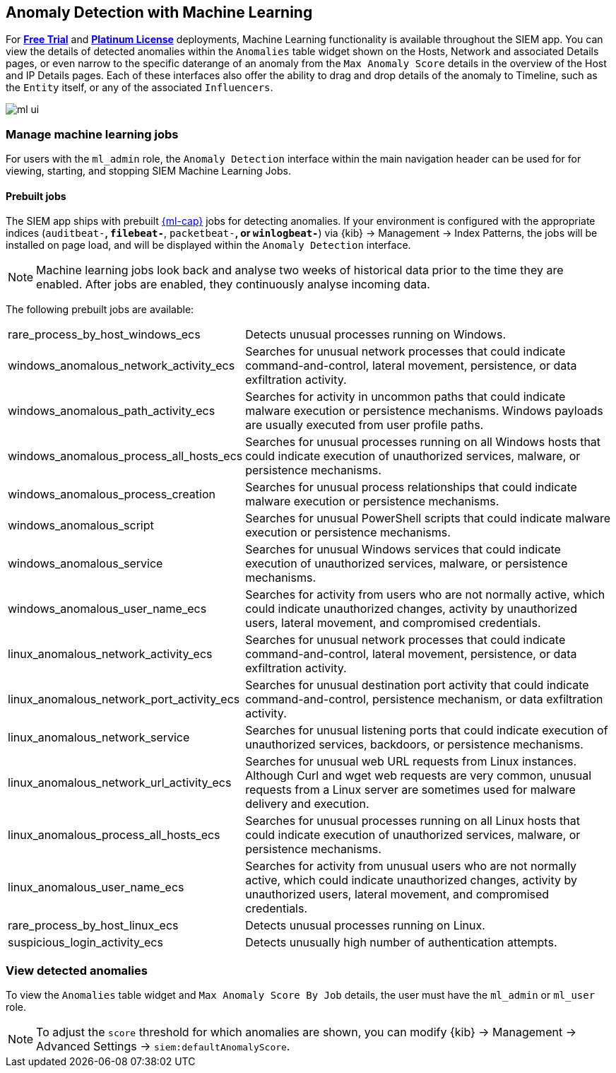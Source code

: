 [[machine-learning]]
[role="xpack"]
== Anomaly Detection with Machine Learning

For *https://www.elastic.co/cloud/elasticsearch-service/signup[Free Trial]*
and *https://www.elastic.co/subscriptions[Platinum License]* deployments,
Machine Learning functionality is available throughout the SIEM app. You can
view the details of detected anomalies within the `Anomalies` table widget
shown on the Hosts, Network and associated Details pages, or even narrow to
the specific daterange of an anomaly from the `Max Anomaly Score` details in
the overview of the Host and IP Details pages. Each of these interfaces also
offer the ability to drag and drop details of the anomaly to Timeline, such
as the `Entity` itself, or any of the associated `Influencers`.

[role="screenshot"]
image::ml-ui.png[]


[float]
[[manage-jobs]]
=== Manage machine learning jobs
For users with the `ml_admin` role, the `Anomaly Detection` interface within
the main navigation header can be used for for viewing, starting, and stopping
SIEM Machine Learning Jobs.

[float]
[[included-jobs]]
==== Prebuilt jobs

The SIEM app ships with prebuilt https://www.elastic.co/products/stack/machine-learning[{ml-cap}] jobs for detecting anomalies.
If your environment is configured with the appropriate indices (`auditbeat-*`,
`filebeat-*`, `packetbeat-*`, or `winlogbeat-*`) via {kib} -> Management -> Index Patterns, the jobs will be
installed on page load, and will be displayed within the `Anomaly Detection`
interface.

NOTE: Machine learning jobs look back and analyse two weeks of historical data prior to
the time they are enabled. After jobs are enabled, they continuously analyse incoming data.
////
* SIEM https://www.elastic.co/products/beats/auditbeat[{Auditbeat}]: Detect suspicious logins and unusual processes in Auditbeat
ECS data (beta)
** siem-api-suspicious_login_activity_ecs
** siem-api-rare_process_linux_ecs

* SIEM https://www.elastic.co/products/beats/winlogbeat[{Winlogbeat}]: Detect unusual processes in Winlogbeat ECS data (beta)
** siem-api-rare_process_windows_ecs
////
The following prebuilt jobs are available:
[horizontal]
rare_process_by_host_windows_ecs:: Detects unusual processes running on Windows.
windows_anomalous_network_activity_ecs:: Searches for unusual network processes
that could indicate command-and-control, lateral movement, persistence, or data
exfiltration activity.
windows_anomalous_path_activity_ecs:: Searches for activity in uncommon paths that
could indicate malware execution or persistence mechanisms. Windows payloads are usually
executed from user profile paths.
windows_anomalous_process_all_hosts_ecs:: Searches for unusual processes running on
all Windows hosts that could indicate execution of unauthorized services, malware,
or persistence mechanisms.
windows_anomalous_process_creation:: Searches for unusual process relationships that
could indicate malware execution or persistence mechanisms.
windows_anomalous_script:: Searches for unusual PowerShell scripts that could indicate
malware execution or persistence mechanisms.
windows_anomalous_service:: Searches for unusual Windows services that could indicate
execution of unauthorized services, malware, or persistence mechanisms.
windows_anomalous_user_name_ecs:: Searches for activity from users who are not normally
active, which could indicate unauthorized changes, activity by unauthorized users, lateral movement, and compromised credentials.
linux_anomalous_network_activity_ecs:: Searches for unusual network processes that
could indicate command-and-control, lateral movement, persistence, or data exfiltration activity.
linux_anomalous_network_port_activity_ecs:: Searches for unusual destination port
activity that could indicate command-and-control, persistence mechanism, or
data exfiltration activity.
linux_anomalous_network_service:: Searches for unusual listening ports that could
indicate execution of unauthorized services, backdoors, or persistence mechanisms.
linux_anomalous_network_url_activity_ecs:: Searches for unusual web URL requests
from Linux instances. Although Curl and wget web requests are very common, unusual
requests from a Linux server are sometimes used for malware delivery and execution.
linux_anomalous_process_all_hosts_ecs:: Searches for unusual processes running on
all Linux hosts that could indicate execution of unauthorized services, malware,
or persistence mechanisms.
linux_anomalous_user_name_ecs:: Searches for activity from unusual users who are not
normally active, which could indicate unauthorized changes, activity by unauthorized users,
lateral movement, and compromised credentials.
rare_process_by_host_linux_ecs:: Detects unusual processes running on Linux.
suspicious_login_activity_ecs:: Detects unusually high number of authentication attempts.

[float]
[[view-anomolies]]
=== View detected anomalies
To view the `Anomalies` table widget and `Max Anomaly Score By Job` details,
the user must have the `ml_admin` or `ml_user` role.

NOTE: To adjust the `score` threshold for which anomalies are shown, you can
modify {kib} -> Management -> Advanced Settings -> `siem:defaultAnomalyScore`.
